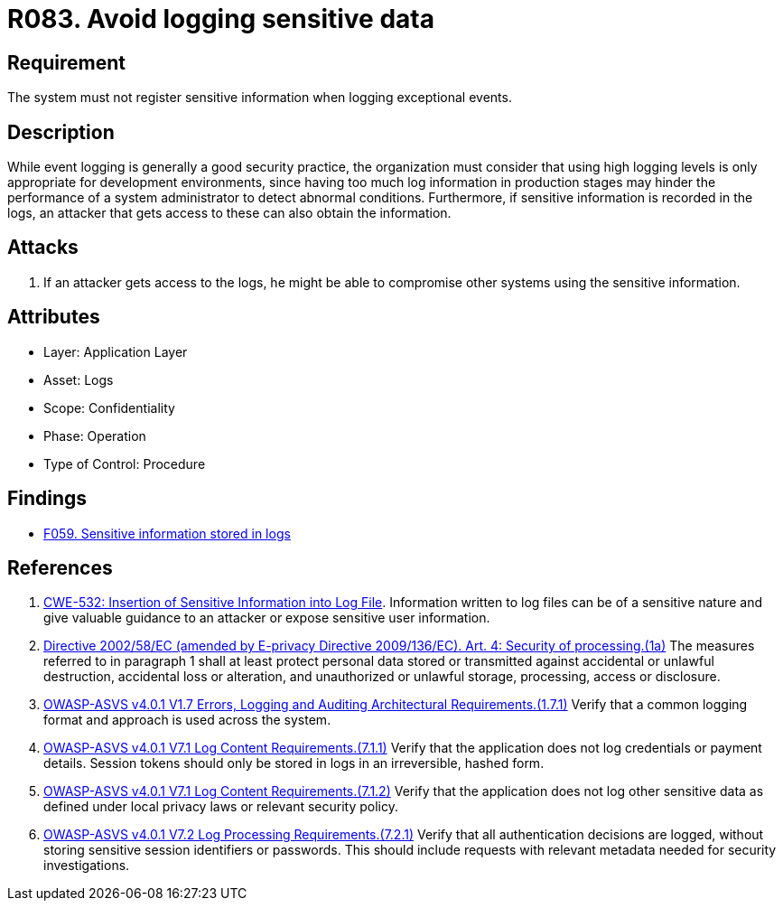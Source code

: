 :slug: rules/083/
:category: logs
:description: This requirement establishes the importance of preventing logs from registering sensitive data in exceptional events.
:keywords: Logs, Sensitive, Events, Information, CWE, ASVS, Rules, Ethical Hacking, Pentesting
:rules: yes

= R083. Avoid logging sensitive data

== Requirement

The system must not register sensitive information
when logging exceptional events.

== Description

While event logging is generally a good security practice,
the organization must consider that using high logging levels
is only appropriate for development environments,
since having too much log information in production stages
may hinder the performance of a system administrator
to detect abnormal conditions.
Furthermore, if sensitive information is recorded in the logs,
an attacker that gets access to these can also obtain the information.

== Attacks

. If an attacker gets access to the logs,
he might be able to compromise other systems using the sensitive information.

== Attributes

* Layer: Application Layer
* Asset: Logs
* Scope: Confidentiality
* Phase: Operation
* Type of Control: Procedure

== Findings

* [inner]#link:/web/findings/059/[F059. Sensitive information stored in logs]#

== References

. [[r1]] link:https://cwe.mitre.org/data/definitions/532.html[CWE-532: Insertion of Sensitive Information into Log File].
Information written to log files can be of a sensitive nature and give valuable
guidance to an attacker or expose sensitive user information.

. [[r2]] link:https://eur-lex.europa.eu/legal-content/EN/TXT/PDF/?uri=CELEX:02002L0058-20091219[Directive 2002/58/EC (amended by E-privacy Directive 2009/136/EC).
Art. 4: Security of processing.(1a)]
The measures referred to in paragraph 1 shall at least protect personal data
stored or transmitted against accidental or unlawful destruction,
accidental loss or alteration,
and unauthorized or unlawful storage, processing, access or disclosure.

. [[r3]] link:https://owasp.org/www-project-application-security-verification-standard/[OWASP-ASVS v4.0.1
V1.7 Errors, Logging and Auditing Architectural Requirements.(1.7.1)]
Verify that a common logging format and approach is used across the system.

. [[r4]] link:https://owasp.org/www-project-application-security-verification-standard/[OWASP-ASVS v4.0.1
V7.1 Log Content Requirements.(7.1.1)]
Verify that the application does not log credentials or payment details.
Session tokens should only be stored in logs in an irreversible, hashed form.

. [[r5]] link:https://owasp.org/www-project-application-security-verification-standard/[OWASP-ASVS v4.0.1
V7.1 Log Content Requirements.(7.1.2)]
Verify that the application does not log other sensitive data as defined under
local privacy laws or relevant security policy.

. [[r6]] link:https://owasp.org/www-project-application-security-verification-standard/[OWASP-ASVS v4.0.1
V7.2 Log Processing Requirements.(7.2.1)]
Verify that all authentication decisions are logged,
without storing sensitive session identifiers or passwords.
This should include requests with relevant metadata needed for security
investigations.
